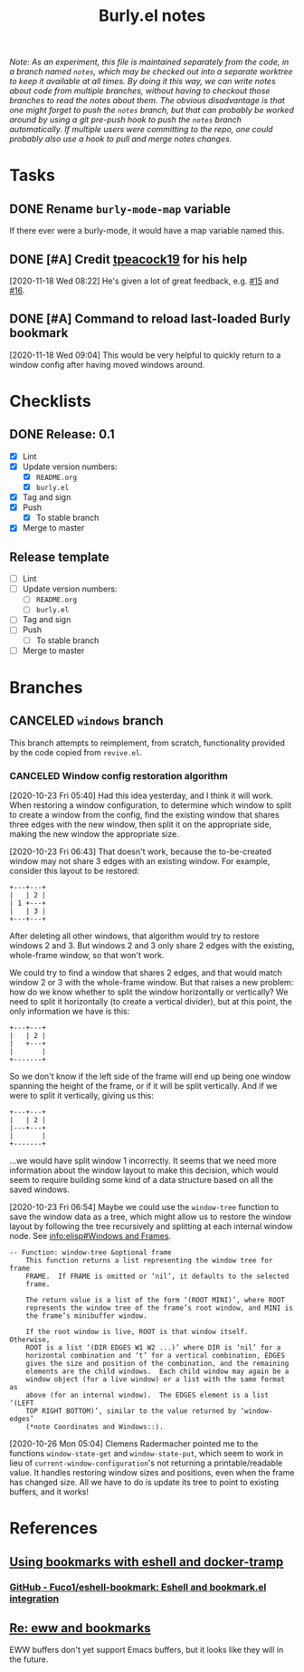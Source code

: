 #+TITLE: Burly.el notes

/Note: As an experiment, this file is maintained separately from the code, in a branch named =notes=, which may be checked out into a separate worktree to keep it available at all times.  By doing it this way, we can write notes about code from multiple branches, without having to checkout those branches to read the notes about them.  The obvious disadvantage is that one might forget to push the =notes= branch, but that can probably be worked around by using a git pre-push hook to push the =notes= branch automatically.  If multiple users were committing to the repo, one could probably also use a hook to pull and merge notes changes./

* Tasks

** DONE Rename =burly-mode-map= variable
CLOSED: [2020-11-18 Wed 05:27]
:LOGBOOK:
-  State "DONE"       from "TODO"       [2020-11-18 Wed 05:27]
:END:

If there ever were a burly-mode, it would have a map variable named this.

** DONE [#A] Credit [[https://github.com/tpeacock19][tpeacock19]] for his help
CLOSED: [2021-07-09 Fri 06:55]
:LOGBOOK:
-  State "DONE"       from "TODO"       [2021-07-09 Fri 06:55]
:END:

[2020-11-18 Wed 08:22]  He's given a lot of great feedback, e.g. [[https://github.com/alphapapa/burly.el/issues/15#issuecomment-719995982][#15]] and [[https://github.com/alphapapa/burly.el/issues/16][#16]].

** DONE [#A] Command to reload last-loaded Burly bookmark
CLOSED: [2021-07-09 Fri 06:56]
:LOGBOOK:
-  State "DONE"       from "TODO"       [2021-07-09 Fri 06:56] \\
   Did this a few days ago.
:END:

[2020-11-18 Wed 09:04]  This would be very helpful to quickly return to a window config after having moved windows around.

* Checklists

** DONE Release: 0.1
CLOSED: [2020-11-18 Wed 05:34]
:LOGBOOK:
-  State "DONE"       from              [2020-11-18 Wed 05:34]
:END:

+  [X] Lint
+  [X] Update version numbers:
     -  [X] =README.org=
     -  [X] =burly.el=
+  [X] Tag and sign
+  [X] Push
     -  [X] To stable branch
+  [X] Merge to master

** Release template

+  [ ] Lint
+  [ ] Update version numbers:
     -  [ ] =README.org=
     -  [ ] =burly.el=
+  [ ] Tag and sign
+  [ ] Push
     -  [ ] To stable branch
+  [ ] Merge to master

* Branches

** CANCELED =windows= branch
CLOSED: [2020-10-26 Mon 12:54]
:LOGBOOK:
-  State "CANCELED"   from              [2020-10-26 Mon 12:54]
:END:

This branch attempts to reimplement, from scratch, functionality provided by the code copied from =revive.el=.

*** CANCELED Window config restoration algorithm
CLOSED: [2020-10-26 Mon 05:04]
:LOGBOOK:
-  State "CANCELED"   from "UNDERWAY"   [2020-10-26 Mon 05:04]
-  State "UNDERWAY"   from "TODO"       [2020-10-23 Fri 06:43]
:END:

[2020-10-23 Fri 05:40]  Had this idea yesterday, and I think it will work.  When restoring a window configuration, to determine which window to split to create a window from the config, find the existing window that shares three edges with the new window, then split it on the appropriate side, making the new window the appropriate size.

[2020-10-23 Fri 06:43]  That doesn't work, because the to-be-created window may not share 3 edges with an existing window.  For example, consider this layout to be restored:

#+BEGIN_EXAMPLE
+---+---+
|   | 2 |
| 1 +---+
|   | 3 |
+---+---+
#+END_EXAMPLE

After deleting all other windows, that algorithm would try to restore windows 2 and 3.  But windows 2 and 3 only share 2 edges with the existing, whole-frame window, so that won't work.

We could try to find a window that shares 2 edges, and that would match window 2 or 3 with the whole-frame window.  But that raises a new problem: how do we know whether to split the window horizontally or vertically?  We need to split it horizontally (to create a vertical divider), but at this point, the only information we have is this:

#+BEGIN_EXAMPLE
+---+---+
|   | 2 |
|   +---+
|       |
+-------+
#+END_EXAMPLE

So we don't know if the left side of the frame will end up being one window spanning the height of the frame, or if it will be split vertically.  And if we were to split it vertically, giving us this:

#+BEGIN_EXAMPLE
+---+---+
|   | 2 |
|---+---+
|       |
+-------+
#+END_EXAMPLE

...we would have split window 1 incorrectly.  It seems that we need more information about the window layout to make this decision, which would seem to require building some kind of a data structure based on all the saved windows.

[2020-10-23 Fri 06:54]  Maybe we could use the =window-tree= function to save the window data as a tree, which might allow us to restore the window layout by following the tree recursively and splitting at each internal window node.  See [[info:elisp#Windows%20and%20Frames][info:elisp#Windows and Frames]].

#+BEGIN_EXAMPLE
 -- Function: window-tree &optional frame
     This function returns a list representing the window tree for frame
     FRAME.  If FRAME is omitted or ‘nil’, it defaults to the selected
     frame.

     The return value is a list of the form ‘(ROOT MINI)’, where ROOT
     represents the window tree of the frame’s root window, and MINI is
     the frame’s minibuffer window.

     If the root window is live, ROOT is that window itself.  Otherwise,
     ROOT is a list ‘(DIR EDGES W1 W2 ...)’ where DIR is ‘nil’ for a
     horizontal combination and ‘t’ for a vertical combination, EDGES
     gives the size and position of the combination, and the remaining
     elements are the child windows.  Each child window may again be a
     window object (for a live window) or a list with the same format as
     above (for an internal window).  The EDGES element is a list ‘(LEFT
     TOP RIGHT BOTTOM)’, similar to the value returned by ‘window-edges’
     (*note Coordinates and Windows::).
#+END_EXAMPLE

[2020-10-26 Mon 05:04]  Clemens Radermacher pointed me to the functions =window-state-get= and =window-state-put=, which seem to work in lieu of =current-window-configuration='s not returning a printable/readable value.  It handles restoring window sizes and positions, even when the frame has changed size.  All we have to do is update its tree to point to existing buffers, and it works!

* References

** [[https://fuco1.github.io/2017-10-08-Using-bookmarks-with-eshell-and-docker-tramp.html][Using bookmarks with eshell and docker-tramp]]

*** [[https://github.com/Fuco1/eshell-bookmark][GitHub - Fuco1/eshell-bookmark: Eshell and bookmark.el integration]]

** [[https://lists.gnu.org/archive/html/emacs-devel/2020-06/msg00304.html][Re: eww and bookmarks]]

EWW buffers don't yet support Emacs buffers, but it looks like they will in the future.
